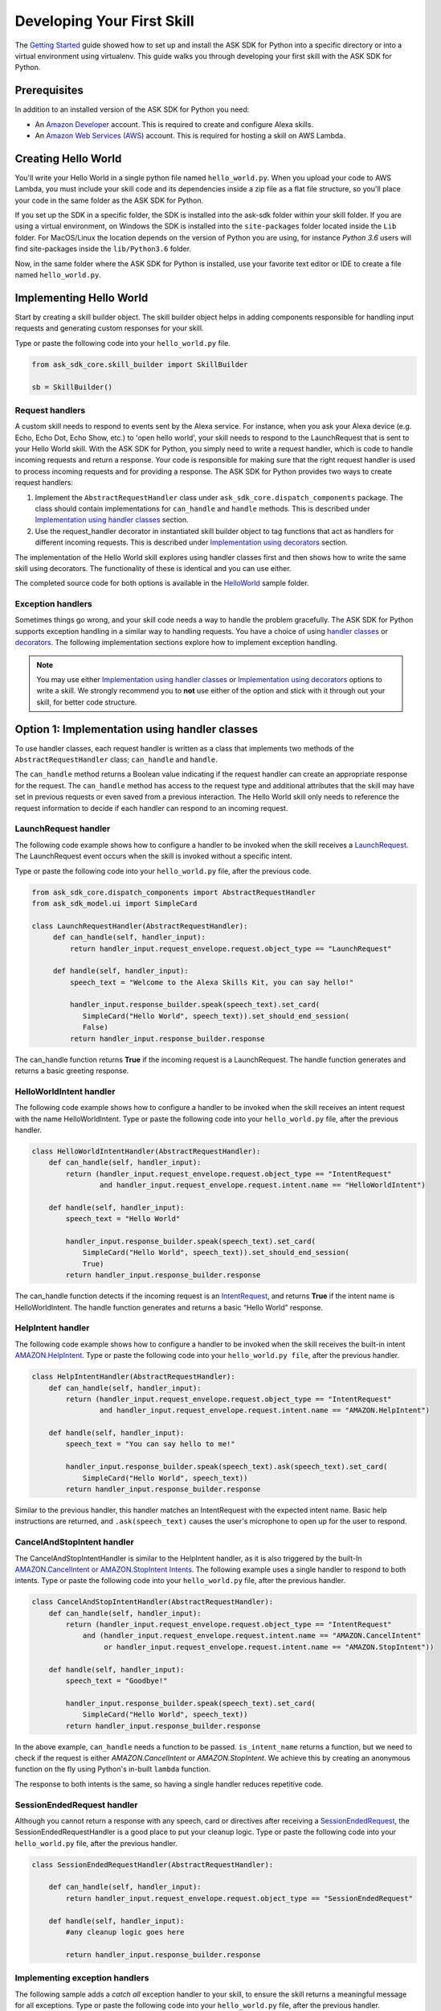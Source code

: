 ============================
Developing Your First Skill
============================

The `Getting Started <GETTING_STARTED.html>`_ guide showed how to set up and
install the ASK SDK for Python into a specific directory or into a virtual
environment using virtualenv. This guide walks you through developing your
first skill with the ASK SDK for Python.

Prerequisites
-------------

In addition to an installed version of the ASK SDK for Python you need:

* An `Amazon Developer <https://developer.amazon.com/>`_ account. This is
  required to create and configure Alexa skills.
* An `Amazon Web Services (AWS) <https://aws.amazon.com/>`_ account. This is
  required for hosting a skill on AWS Lambda.

Creating Hello World
--------------------

You'll write your Hello World in a single python file named ``hello_world.py``.
When you upload your code to AWS Lambda, you must include your skill code and
its dependencies inside a zip file as a flat file structure, so you'll place
your code in the same folder as the ASK SDK for Python.

If you set up the SDK in a specific folder, the SDK is installed into
the ask-sdk folder within your skill folder. If you are using a virtual
environment, on Windows the SDK is installed into the ``site-packages`` folder
located inside the ``Lib`` folder. For MacOS/Linux the location depends on
the version of Python you are using, for instance *Python 3.6* users will
find site-packages inside the ``lib/Python3.6`` folder.

Now, in the same folder where the ASK SDK for Python is installed, use your
favorite text editor or IDE to create a file named ``hello_world.py``.

Implementing Hello World
------------------------

Start by creating a skill builder object. The skill builder object helps in
adding components responsible for handling input requests and generating
custom responses for your skill.

Type or paste the following code into your ``hello_world.py`` file.

.. code-block:: python

    from ask_sdk_core.skill_builder import SkillBuilder

    sb = SkillBuilder()

Request handlers
~~~~~~~~~~~~~~~~

A custom skill needs to respond to events sent by the Alexa service.
For instance, when you ask your Alexa device (e.g. Echo, Echo Dot, Echo Show,
etc.) to 'open hello world', your skill needs to respond to the LaunchRequest
that is sent to your Hello World skill. With the ASK SDK for Python, you simply
need to write a request handler, which is code to handle incoming requests and
return a response. Your code is responsible for making sure that the right
request handler is used to process incoming requests and for providing a
response. The ASK SDK for Python provides two ways to create request handlers:

1. Implement the ``AbstractRequestHandler`` class under
   ``ask_sdk_core.dispatch_components`` package. The class should contain
   implementations for ``can_handle`` and ``handle`` methods. This is described under
   `Implementation using handler classes <#option-1-implementation-using-handler-classes>`_ section.
2. Use the request_handler decorator in instantiated skill builder object to
   tag functions that act as handlers for different incoming requests. This is described under
   `Implementation using decorators <#option-2-implementation-using-decorators>`_ section.

The implementation of the Hello World skill explores using handler classes
first and then shows how to write the same skill using decorators.
The functionality of these is identical and you can use either.

The completed source code for both options is available in the
`HelloWorld <https://github.com/alexa-labs/alexa-skills-kit-sdk-for-python/tree/master/samples/HelloWorld>`_ sample folder.


Exception handlers
~~~~~~~~~~~~~~~~~~

Sometimes things go wrong, and your skill code needs a way to handle the problem 
gracefully. The ASK SDK for Python supports exception handling in a similar way 
to handling requests. You have a choice of using `handler classes <#option-1-implementation-using-handler-classes>`_ or `decorators <#option-2-implementation-using-decorators>`_. 
The following implementation sections explore how to implement exception handling.

.. note::

    You may use either `Implementation using handler classes <#option-1-implementation-using-handler-classes>`_
    or `Implementation using decorators <#option-2-implementation-using-decorators>`_
    options to write a skill. We strongly recommend you to **not** use
    either of the option and stick with it through out your skill, for
    better code structure.

Option 1: Implementation using handler classes
----------------------------------------------

To use handler classes, each request handler is written as a class that
implements two methods of the ``AbstractRequestHandler`` class; ``can_handle``
and ``handle``.

The ``can_handle`` method returns a Boolean value indicating
if the request handler can create an appropriate response for the request.
The ``can_handle`` method has access to the request type and additional
attributes that the skill may have set in previous requests or even saved
from a previous interaction. The Hello World skill only needs to
reference the request information to decide if each handler can respond to
an incoming request.

LaunchRequest handler
~~~~~~~~~~~~~~~~~~~~~

The following code example shows how to configure a handler to be invoked when
the skill receives a `LaunchRequest <https://developer.amazon.com/docs/custom-skills/request-types-reference.html#launchrequest>`_.
The LaunchRequest event occurs when the skill is invoked without a specific intent.

Type or paste the following code into your ``hello_world.py`` file, after the
previous code.

.. code-block:: python

    from ask_sdk_core.dispatch_components import AbstractRequestHandler
    from ask_sdk_model.ui import SimpleCard

    class LaunchRequestHandler(AbstractRequestHandler):
         def can_handle(self, handler_input):
             return handler_input.request_envelope.request.object_type == "LaunchRequest"

         def handle(self, handler_input):
             speech_text = "Welcome to the Alexa Skills Kit, you can say hello!"

             handler_input.response_builder.speak(speech_text).set_card(
                SimpleCard("Hello World", speech_text)).set_should_end_session(
                False)
             return handler_input.response_builder.response

The can_handle function returns **True** if the incoming request is a
LaunchRequest. The handle function generates and returns a basic greeting
response.

HelloWorldIntent handler
~~~~~~~~~~~~~~~~~~~~~~~~

The following code example shows how to configure a handler to be invoked
when the skill receives an intent request with the name HelloWorldIntent.
Type or paste the following code into your ``hello_world.py`` file, after
the previous handler.

.. code-block:: python

    class HelloWorldIntentHandler(AbstractRequestHandler):
        def can_handle(self, handler_input):
            return (handler_input.request_envelope.request.object_type == "IntentRequest"
                    and handler_input.request_envelope.request.intent.name == "HelloWorldIntent")

        def handle(self, handler_input):
            speech_text = "Hello World"

            handler_input.response_builder.speak(speech_text).set_card(
                SimpleCard("Hello World", speech_text)).set_should_end_session(
                True)
            return handler_input.response_builder.response

The can_handle function detects if the incoming request is an
`IntentRequest <https://developer.amazon.com/docs/custom-skills/request-types-reference.html#intentrequest>`_,
and returns **True** if the intent name is HelloWorldIntent. The handle
function generates and returns a basic “Hello World” response.

HelpIntent handler
~~~~~~~~~~~~~~~~~~

The following code example shows how to configure a handler to be invoked
when the skill receives the built-in intent
`AMAZON.HelpIntent <https://developer.amazon.com/docs/custom-skills/standard-built-in-intents.html#available-standard-built-in-intents>`_.
Type or paste the following code into your ``hello_world.py file``, after the
previous handler.

.. code-block:: python

    class HelpIntentHandler(AbstractRequestHandler):
        def can_handle(self, handler_input):
            return (handler_input.request_envelope.request.object_type == "IntentRequest"
                    and handler_input.request_envelope.request.intent.name == "AMAZON.HelpIntent")

        def handle(self, handler_input):
            speech_text = "You can say hello to me!"

            handler_input.response_builder.speak(speech_text).ask(speech_text).set_card(
                SimpleCard("Hello World", speech_text))
            return handler_input.response_builder.response

Similar to the previous handler, this handler matches an IntentRequest with
the expected intent name. Basic help instructions are returned, and ``.ask(speech_text)`` 
causes the user's microphone to open up for the user to respond.

CancelAndStopIntent handler
~~~~~~~~~~~~~~~~~~~~~~~~~~~

The CancelAndStopIntentHandler is similar to the HelpIntent handler, as it
is also triggered by the built-In
`AMAZON.CancelIntent or AMAZON.StopIntent Intents <https://developer.amazon.com/docs/custom-skills/standard-built-in-intents.html#available-standard-built-in-intents>`_.
The following example uses a single handler to respond to both intents.
Type or paste the following code into your ``hello_world.py`` file, after the
previous handler.

.. code-block:: python

    class CancelAndStopIntentHandler(AbstractRequestHandler):
        def can_handle(self, handler_input):
            return (handler_input.request_envelope.request.object_type == "IntentRequest"
                and (handler_input.request_envelope.request.intent.name == "AMAZON.CancelIntent"
                     or handler_input.request_envelope.request.intent.name == "AMAZON.StopIntent"))

        def handle(self, handler_input):
            speech_text = "Goodbye!"

            handler_input.response_builder.speak(speech_text).set_card(
                SimpleCard("Hello World", speech_text))
            return handler_input.response_builder.response

In the above example, ``can_handle`` needs a function to be passed.
``is_intent_name`` returns a function, but we need to check if the request is
either *AMAZON.CancelIntent* or *AMAZON.StopIntent*. We achieve this by
creating an anonymous function on the fly using Python's in-built ``lambda``
function.

The response to both intents is the same, so having a single handler reduces
repetitive code.

SessionEndedRequest handler
~~~~~~~~~~~~~~~~~~~~~~~~~~~

Although you cannot return a response with any speech, card or directives
after receiving a `SessionEndedRequest <https://developer.amazon.com/docs/custom-skills/request-types-reference.html#sessionendedrequest>`_,
the SessionEndedRequestHandler is a good place to put your cleanup logic.
Type or paste the following code into your ``hello_world.py`` file, after the
previous handler.

.. code-block:: python

    class SessionEndedRequestHandler(AbstractRequestHandler):

        def can_handle(self, handler_input):
            return handler_input.request_envelope.request.object_type == "SessionEndedRequest"

        def handle(self, handler_input):
            #any cleanup logic goes here

            return handler_input.response_builder.response

Implementing exception handlers
~~~~~~~~~~~~~~~~~~~~~~~~~~~~~~~

The following sample adds a *catch all* exception handler to your skill, to
ensure the skill returns a meaningful message for all exceptions.
Type or paste the following code into your ``hello_world.py`` file, after the
previous handler.

.. code-block:: python

    from ask_sdk_core.dispatch_components import AbstractExceptionHandler

    class AllExceptionHandler(AbstractExceptionHandler):

        def can_handle(self, handler_input, exception):
            return True

        def handle(self, handler_input, exception):
            # Log the exception in CloudWatch Logs
            print(exception)

            speech = "Sorry, I didn't get it. Can you please say it again!!"
            handler_input.response_builder.speak(speech).ask(speech)
            return handler_input.response_builder.response

Creating the Lambda handler
~~~~~~~~~~~~~~~~~~~~~~~~~~~

The `Lambda handler <https://docs.aws.amazon.com/lambda/latest/dg/python-programming-model-handler-types.html>`_
is the entry point for your AWS Lambda function. The following code example
creates a Lambda handler function to route all inbound requests to your skill.
The Lambda handler function creates an SDK skill instance configured with the
request handlers that you just created. Type or paste the following code into
your ``hello_world.py`` file, after the previous handler.

.. code-block:: python

    sb.request_handlers.extend([
        LaunchRequestHandler(),
        HelloWorldIntentHandler(),
        HelpIntentHandler(),
        CancelAndStopIntentHandler(),
        SessionEndedRequestHandler()])

    sb.add_exception_handler(AllExceptionHandler())

    handler = sb.lambda_handler()


Option 2: Implementation using decorators
-----------------------------------------

The following code implements the same functionality as above but uses function
decorators. You can think of the decorators as a replacement for the
``can_handle`` method implemented in each request handler above.

To try the skill using this code, make sure that
your ``hello_world.py`` file contains only the following before adding the
handler functions:

.. code-block:: python

    from ask_sdk_core.skill_builder import SkillBuilder

    sb = SkillBuilder()

LaunchRequest handler
~~~~~~~~~~~~~~~~~~~~~

The following code example shows how to configure a handler to be invoked
when the skill receives a
`LaunchRequest <https://developer.amazon.com/docs/custom-skills/request-types-reference.html#launchrequest>`_.
The LaunchRequest event occurs when the skill is invoked without a
specific intent.

Type or paste the following code into your ``hello_world.py`` file, after the
previous code.

.. code-block:: python

    from ask_sdk_core.utils import is_request_type
    from ask_sdk_model.ui import SimpleCard

    @sb.request_handler(can_handle_func=is_request_type("LaunchRequest"))
    def launch_request_handler(handler_input):
        speech_text = "Welcome to the Alexa Skills Kit, you can say hello!"

        handler_input.response_builder.speak(speech_text).set_card(
             SimpleCard("Hello World", speech_text)).set_should_end_session(
             False)
        return handler_input.response_builder.response


Similar to the ``can_handle`` function for the LaunchRequestHandler in
the Class pattern, the decorator returns **True** if the incoming request is
a LaunchRequest. The ``handle`` function generates and returns a basic
greeting response in the same way the handle function works for the Class
pattern.

HelloWorldIntent handler
~~~~~~~~~~~~~~~~~~~~~~~~

The following code example shows how to configure a handler to be invoked
when the skill receives an intent request with the name HelloWorldIntent.
Type or paste the following code into your ``hello_world.py`` file, after
the previous handler.

.. code-block:: python

    from ask_sdk_core.utils import is_intent_name

    @sb.request_handler(can_handle_func=is_intent_name("HelloWorldIntent"))
    def hello_world_intent_handler(handler_input):
        speech_text = "Hello World!"

        handler_input.response_builder.speak(speech_text).set_card(
            SimpleCard("Hello World", speech_text)).set_should_end_session(
            True)
        return handler_input.response_builder.response


HelpIntent handler
~~~~~~~~~~~~~~~~~~

The following code example shows how to configure a handler to be invoked
when the skill receives the built-in intent
`AMAZON.HelpIntent <https://developer.amazon.com/docs/custom-skills/standard-built-in-intents.html#available-standard-built-in-intents>`_.
Type or paste the following code into your ``hello_world.py file``, after the
previous handler.

.. code-block:: python

    @sb.request_handler(can_handle_func=is_intent_name("AMAZON.HelpIntent"))
    def help_intent_handler(handler_input):
        speech_text = "You can say hello to me!"

        handler_input.response_builder.speak(speech_text).ask(speech_text).set_card(
            SimpleCard("Hello World", speech_text))
        return handler_input.response_builder.response

Similar to the previous handler, this handler matches an IntentRequest with
the expected intent name. Basic help instructions are returned, and ``.ask(speech_text)`` 
causes the user's microphone to open up for the user to respond.


CancelAndStopIntent handler
~~~~~~~~~~~~~~~~~~~~~~~~~~~

The CancelAndStopIntentHandler is similar to the HelpIntent handler, as it
is also triggered by the built-in
`AMAZON.CancelIntent or AMAZON.StopIntent intents <https://developer.amazon.com/docs/custom-skills/standard-built-in-intents.html#available-standard-built-in-intents>`_.
The following example uses a single handler to respond to both Intents.
Type or paste the following code into your ``hello_world.py`` file, after the
previous handler.

.. code-block:: python

    @sb.request_handler(
        can_handle_func=lambda input :
            is_intent_name("AMAZON.CancelIntent")(input) or
            is_intent_name("AMAZON.StopIntent")(input))
    def cancel_and_stop_intent_handler(handler_input):
        speech_text = "Goodbye!"

        handler_input.response_builder.speak(speech_text).set_card(
            SimpleCard("Hello World", speech_text))
        return handler_input.response_builder.response

In the above example, ``can_handle`` needs a function to be passed.
``is_intent_name`` returns a function, but we need to check if the request is
either *AMAZON.CancelIntent* or *AMAZON.StopIntent*. We achieve this by
creating an anonymous function on the fly using Python's in-built ``lambda``
function.

The response to both intents is the same, so having a single handler reduces
repetitive code.

SessionEndedRequest handler
~~~~~~~~~~~~~~~~~~~~~~~~~~~

Although you cannot return a response with any speech, card or directives
after receiving a `SessionEndedRequest <https://developer.amazon.com/docs/custom-skills/request-types-reference.html#sessionendedrequest>`_,
the SessionEndedRequestHandler is a good place to put your cleanup logic.
Type or paste the following code into your ``hello_world.py`` file, after the
previous handler.

.. code-block:: python

    @sb.request_handler(can_handle_func=is_request_type("SessionEndedRequest"))
    def session_ended_request_handler(handler_input):
        #any cleanup logic goes here

        return handler_input.response_builder.response


Implementing exception handlers
~~~~~~~~~~~~~~~~~~~~~~~~~~~~~~~

The following sample adds a *catch all* exception handler to your skill, to
ensure the skill returns a meaningful message in case of all exceptions.
Type or paste the following code into your ``hello_world.py`` file, after the
previous handler.

.. code-block:: python

    @sb.exception_handler(can_handle_func=lambda i, e: True)
    def all_exception_handler(handler_input, exception):
        # Log the exception in CloudWatch Logs
        print(exception)

        speech = "Sorry, I didn't get it. Can you please say it again!!"
        handler_input.response_builder.speak(speech).ask(speech)
        return handler_input.response_builder.response


Creating the Lambda handler
~~~~~~~~~~~~~~~~~~~~~~~~~~~

The `Lambda handler <https://docs.aws.amazon.com/lambda/latest/dg/python-programming-model-handler-types.html>`_
is the entry point for your AWS Lambda function. The following code example
creates a Lambda handler function to route all inbound requests to your skill.
The Lambda Handler function creates an SDK skill instance configured with
the request handlers that you just created.

Type or paste the following code into your ``hello_world.py`` file, after
the previous handler.

.. code-block:: python

    handler = sb.lambda_handler()
    
When using decorators, your request handlers and exception handlers are
automatically recognized by the Skill Builder object instantiated at
the top of the code.

Preparing your code for AWS Lambda
----------------------------------

Your code is now complete and you need to create .zip files that contain the files ready to upload to
Lambda. If you followed the instructions above, create a .zip file of the content of the
folder (not the folder itself) where you created the ``hello_world.py`` file.
Name the file ``skill.zip``. You can check the AWS Lambda docs to get more
information on creating a
`deployment package <https://docs.aws.amazon.com/lambda/latest/dg/lambda-python-how-to-create-deployment-package.html>`_.
Before uploading the code to AWS Lambda, you need to create an AWS Lambda
function and create the skill on the Alexa Developer Portal.

Creating an AWS Lambda function
-------------------------------

Refer to `Hosting a Custom Skill as an AWS Lambda Function <https://developer.amazon.com/docs/custom-skills/host-a-custom-skill-as-an-aws-lambda-function.html>`_
for a walkthrough on creating an AWS Lambda function with the correct role for
your skill. When creating the function, select the *Author from scratch* option
and select the ``Python 2.7`` or ``Python 3.6`` runtime.

Once you've created your AWS Lambda function, it's time to give the Alexa
service the ability to invoke it. To do this, navigate to the **Triggers** tabs
in your Lambda's configuration, and add **Alexa Skills Kit** as the trigger
type. Once this is done, upload the ``skill.zip`` file produced in the previous step
and fill in the *handler* information with module_name.handler which is
``hello_world.handler`` for this example.

Configuring and testing Your skill
----------------------------------

Now that the skill code has been uploaded to AWS Lambda, you can configure
the skill with Alexa.

* Create a new skill by following these steps:

  1. Log in to the `Alexa Skills Kit Developer Console <https://developer.amazon.com/alexa/console/ask>`_.
  2. Click the **Create Skill** button in the upper right.
  3. Enter “HelloWorld” as your skill name and click Next.
  4. For the model, select **Custom** and click **Create skill**.

* Next, define the interaction model for the skill. Select the **Invocation**
  option from the sidebar and enter "greeter" for the **Skill Invocation Name**.

* Next, add an intent called ``HelloWorldIntent`` to the interaction model. Click
  the **Add** button under the
  Intents section of the Interaction Model. Leave "**Create custom intent**"
  selected, enter "**HelloWorldIntent**" for the intent name, and create the
  intent. On the intent detail page, add some sample utterances that users can
  say to invoke the intent. For this example, consider the following
  sample utterances, and feel free to add others.

  ::

      say hello
      say hello world
      hello
      say hi
      say hi world
      hi
      how are you


* Since ``AMAZON.CancelIntent``, ``AMAZON.HelpIntent``, and ``AMAZON.StopIntent`` are
  built-in Alexa intents, you do not need to provide sample utterances for them.

* The Developer Console allows you to edit the entire skill model in JSON
  format. Select **JSON Editor** from the sidebar. For this sample, you can use
  the following JSON schema.

  .. code-block:: json

      {
        "interactionModel": {
          "languageModel": {
            "invocationName": "greeter",
            "intents": [
              {
                "name": "AMAZON.CancelIntent",
                "samples": []
              },
              {
                "name": "AMAZON.HelpIntent",
                "samples": []
              },
              {
                "name": "AMAZON.StopIntent",
                "samples": []
              },
              {
                "name": "HelloWorldIntent",
                "slots": [],
                "samples": [
                  "how are you",
                  "hi",
                  "say hi world",
                  "say hi",
                  "hello",
                  "say hello world",
                  "say hello"
                ]
              }
            ],
            "types": []
          }
        }
      }


* Once you are done editing the interaction model, be sure to save and build
  the model.

* Next, configure the endpoint for the skill. To do this, follow these steps:

  1. Under your skill, click the **Endpoint** tab, select AWS Lambda ARN, 
     and copy the **Skill ID** of the skill you just created.
  2. Open the AWS Developer Console in a new tab.
  3. Navigate to the AWS Lambda function created in the previous step.
  4. From the **Designer** menu, add the **Alexa Skills Kit** trigger menu, and 
     scroll down to paste the skill ID into the **Skill ID Verification** configuration. 
     Click **Add and save** once completed to update the AWS Lambda function.
  5. Copy the AWS Lambda function **ARN** from the top right corner of the page. 
     An ARN is a unique resource number that helps Alexa service identify the 
     AWS Lambda function it needs to call during skill invocation.
  6. Navigate to the Alexa Skills Kit Developer Console, and click on your
     **HelloWorld** skill.
  7. Under your skill, click **Endpoint** tab, select **AWS Lambda ARN** and
     paste in the ARN under **Default Region** field.
  8. The rest of the settings can be left at their default values.
     Click **Save Endpoints**.
  9. Click **Invocation** tab, save and build the model.

* At this point you can test the skill. In the top navigation, click **Test**. 
  Make sure that the **Test is enabled for this skill**
  option is enabled. You can use the Test page to simulate requests, in text
  and voice form.

* Use the invocation name along with one of the sample utterances as a guide. 
  For example, *tell greeter to say hello* should result
  in your skill responding with “Hello World” voice and "Hello World" card on
  devices with display. You can also open the Alexa app on your phone or at 
  https://alexa.amazon.com) and see your skill listed under **Your Skills**.

* Feel free to start experimenting with your intents as well as
  the corresponding request handlers in your skill's code. Once you're finished
  iterating, optionally move on to getting your skill certified and published 
  so it can be used by customers worldwide.
